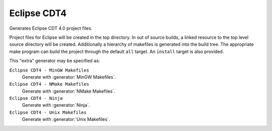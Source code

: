 Eclipse CDT4
------------

.. deprecated:: 3.27

  Support for :ref:`Extra Generators` is deprecated and will be removed from
  a future version of CMake.  IDEs may use the :manual:`cmake-file-api(7)`
  to view CMake-generated project build trees.

Generates Eclipse CDT 4.0 project files.

Project files for Eclipse will be created in the top directory.  In
out of source builds, a linked resource to the top level source
directory will be created.  Additionally a hierarchy of makefiles is
generated into the build tree.  The appropriate make program can build
the project through the default ``all`` target.  An ``install`` target
is also provided.

This "extra" generator may be specified as:

``Eclipse CDT4 - MinGW Makefiles``
 Generate with :generator:`MinGW Makefiles`.

``Eclipse CDT4 - NMake Makefiles``
 Generate with :generator:`NMake Makefiles`.

``Eclipse CDT4 - Ninja``
 Generate with :generator:`Ninja`.

``Eclipse CDT4 - Unix Makefiles``
 Generate with :generator:`Unix Makefiles`.
